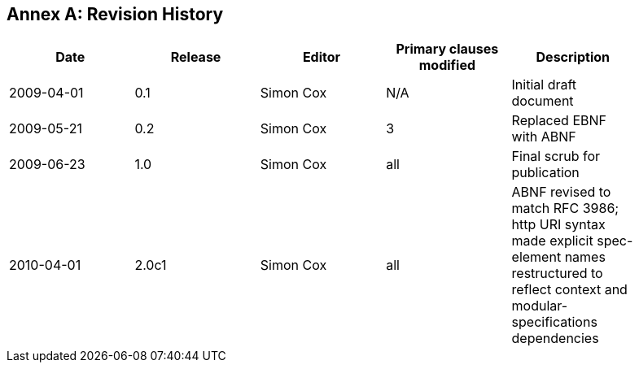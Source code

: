 [appendix]
:appendix-caption: Annex
== Revision History

[width="90%",options="header"]
|===
|Date |Release |Editor | Primary clauses modified |Description
|2009-04-01 |0.1 |Simon Cox |N/A |Initial draft document
|2009-05-21 |0.2 |Simon Cox |3 |Replaced EBNF with ABNF
|2009-06-23 |1.0 |Simon Cox |all |Final scrub for publication
|2010-04-01 |2.0c1 |Simon Cox |all |ABNF revised to match RFC 3986; http URI syntax made explicit spec-element names restructured to reflect context and modular-specifications dependencies 
|===
